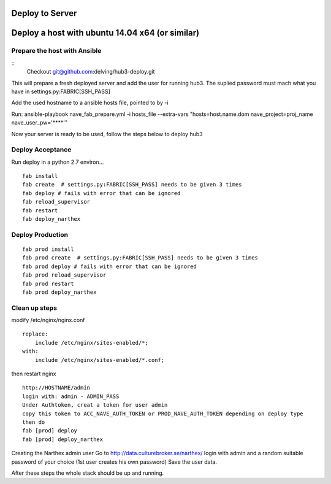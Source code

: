 Deploy to Server
================

Deploy a host with ubuntu 14.04 x64 (or similar)
================================================

Prepare the host with Ansible
-----------------------------
::
    Checkout git@github.com:delving/hub3-deploy.git

This will prepare a fresh deployed server and add the user for running hub3.
The suplied password must mach what you have in settings.py:FABRIC[SSH_PASS]

Add the used hostname to a ansible hosts file, pointed to by -i

Run:
ansible-playbook nave_fab_prepare.yml -i hosts_file --extra-vars "hosts=host.name.dom nave_project=proj_name nave_user_pw='****'"

Now your server is ready to be used, follow the steps below to deploy hub3


Deploy Acceptance
-----------------
Run deploy in a python 2.7 environ...
::

    fab install
    fab create  # settings.py:FABRIC[SSH_PASS] needs to be given 3 times
    fab deploy # fails with error that can be ignored
    fab reload_supervisor
    fab restart
    fab deploy_narthex


Deploy Production
-----------------
::

    fab prod install
    fab prod create  # settings.py:FABRIC[SSH_PASS] needs to be given 3 times
    fab prod deploy # fails with error that can be ignored
    fab prod reload_supervisor
    fab prod restart
    fab prod deploy_narthex

Clean up steps
--------------
modify /etc/nginx/nginx.conf

::

    replace:
        include /etc/nginx/sites-enabled/*;
    with:
        include /etc/nginx/sites-enabled/*.conf;
  
then restart nginx
::

    http://HOSTNAME/admin
    login with: admin - ADMIN_PASS
    Under Authtoken, creat a token for user admin
    copy this token to ACC_NAVE_AUTH_TOKEN or PROD_NAVE_AUTH_TOKEN depending on deploy type
    then do
    fab [prod] deploy
    fab [prod] deploy_narthex


Creating the Narthex admin user
Go to http://data.culturebroker.se/narthex/
login with admin and a random suitable password of your choice (1st user creates his own password)
Save the user data.

After these steps the whole stack should be up and running.
